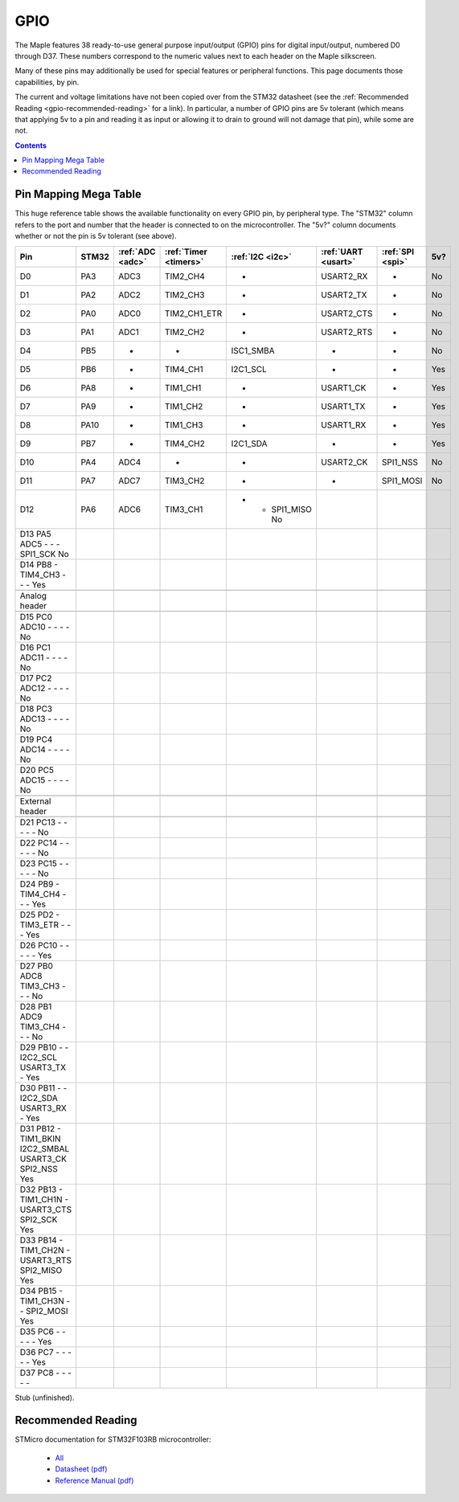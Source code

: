 .. _gpio:

======
 GPIO
======

The Maple features 38 ready-to-use general purpose input/output (GPIO)
pins for digital input/output, numbered D0 through D37.  These numbers
correspond to the numeric values next to each header on the Maple
silkscreen.

Many of these pins may additionally be used for special features or
peripheral functions.  This page documents those capabilities, by pin.

The current and voltage limitations have not been copied over from the
STM32 datasheet (see the :ref:`Recommended Reading
<gpio-recommended-reading>` for a link).  In particular, a number of
GPIO pins are 5v tolerant (which means that applying 5v to a pin and
reading it as input or allowing it to drain to ground will not damage
that pin), while some are not.

.. contents:: Contents
   :local:

Pin Mapping Mega Table
----------------------

This huge reference table shows the available functionality on every
GPIO pin, by peripheral type. The "STM32" column refers to the port
and number that the header is connected to on the microcontroller.
The "5v?" column documents whether or not the pin is 5v tolerant (see
above).

.. csv-table::
   :header: "Pin", "STM32", ":ref:`ADC <adc>`", ":ref:`Timer <timers>`", ":ref:`I2C <i2c>`", ":ref:`UART <usart>`", ":ref:`SPI <spi>`", "5v?"

   "D0",  "PA3",  "ADC3", "TIM2_CH4",     "-",         "USART2_RX",  "-",         "No"
   "D1",  "PA2",  "ADC2", "TIM2_CH3",     "-",         "USART2_TX",  "-",         "No"
   "D2",  "PA0",  "ADC0", "TIM2_CH1_ETR", "-",         "USART2_CTS", "-",         "No"
   "D3",  "PA1",  "ADC1", "TIM2_CH2",     "-",         "USART2_RTS", "-",         "No"
   "D4",  "PB5",  "-",    "-",            "ISC1_SMBA", "-",          "-",         "No"
   "D5",  "PB6",  "-",    "TIM4_CH1",     "I2C1_SCL",  "-",          "-",         "Yes"
   "D6",  "PA8",  "-",    "TIM1_CH1",     "-",         "USART1_CK",  "-",         "Yes"
   "D7",  "PA9",  "-",    "TIM1_CH2",     "-",         "USART1_TX",  "-",         "Yes"
   "D8",  "PA10", "-",    "TIM1_CH3",     "-",         "USART1_RX",  "-",         "Yes"
   "D9",  "PB7",  "-",    "TIM4_CH2",     "I2C1_SDA",  "-",          "-",         "Yes"
   "D10", "PA4",  "ADC4", "-",            "-",         "USART2_CK",  "SPI1_NSS",  "No"
   "D11", "PA7",  "ADC7", "TIM3_CH2",     "-",         "-",          "SPI1_MOSI", "No"
   "D12", "PA6",  "ADC6", "TIM3_CH1",        -       -       SPI1_MISO       No
   D13  PA5     ADC5    -       -       -       SPI1_SCK        No
   D14  PB8     -       TIM4_CH3        -       -       -       Yes

   Analog header

   D15  PC0     ADC10   -       -       -       -       No
   D16  PC1     ADC11   -       -       -       -       No
   D17  PC2     ADC12   -       -       -       -       No
   D18  PC3     ADC13   -       -       -       -       No
   D19  PC4     ADC14   -       -       -       -       No
   D20  PC5     ADC15   -       -       -       -       No

   External header

   D21  PC13    -       -       -       -       -       No
   D22  PC14    -       -       -       -       -       No
   D23  PC15    -       -       -       -       -       No
   D24  PB9     -       TIM4_CH4        -       -       -       Yes
   D25  PD2     -       TIM3_ETR        -       -       -       Yes
   D26  PC10    -       -       -       -       -       Yes
   D27  PB0     ADC8    TIM3_CH3        -       -       -       No
   D28  PB1     ADC9    TIM3_CH4        -       -       -       No
   D29  PB10    -       -       I2C2_SCL        USART3_TX       -       Yes
   D30  PB11    -       -       I2C2_SDA        USART3_RX       -       Yes
   D31  PB12    -       TIM1_BKIN       I2C2_SMBAL      USART3_CK       SPI2_NSS        Yes
   D32  PB13    -       TIM1_CH1N       -       USART3_CTS      SPI2_SCK        Yes
   D33  PB14    -       TIM1_CH2N       -       USART3_RTS      SPI2_MISO       Yes
   D34  PB15    -       TIM1_CH3N       -       -       SPI2_MOSI       Yes
   D35  PC6     -       -       -       -       -       Yes
   D36  PC7     -       -       -       -       -       Yes
   D37  PC8     -       -       -       -       -       


Stub (unfinished).

.. _gpio-recommended-reading:

Recommended Reading
-------------------

STMicro documentation for STM32F103RB microcontroller:

  * `All <http://www.st.com/mcu/devicedocs-STM32F103RB-110.html>`_
  * `Datasheet (pdf) <http://www.st.com/stonline/products/literature/ds/13587.pdf>`_
  * `Reference Manual (pdf) <http://www.st.com/stonline/products/literature/rm/13902.pdf>`_
